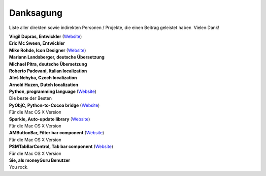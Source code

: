Danksagung
==========

Liste aller direkten sowie indirekten Personen / Projekte, die einen Beitrag geleistet haben. Vielen Dank!

| **Virgil Dupras, Entwickler** (`Website <http://www.hardcoded.net>`__)

| **Eric Mc Sween, Entwickler**

| **Mike Rohde, Icon Designer** (`Website <http://www.rohdesign.com>`__)

| **Mariann Landsberger, deutsche Übersetzung**

| **Michael Pitra, deutsche Übersetzung**

| **Roberto Padovani, Italian localization**

| **Aleš Nehyba, Czech localization**

| **Arnold Huzen, Dutch localization**

| **Python, programming language** (`Website <http://www.python.org>`__)
| Die beste der Besten

| **PyObjC, Python-to-Cocoa bridge** (`Website <http://pyobjc.sourceforge.net>`__)
| Für die Mac OS X Version

| **Sparkle, Auto-update library** (`Website <http://andymatuschak.org/pages/sparkle>`__)
| Für die Mac OS X Version

| **AMButtonBar, Filter bar component** (`Website <http://www.harmless.de>`__)
| Für die Mac OS X Version

| **PSMTabBarControl, Tab bar component** (`Website <http://www.positivespinmedia.com>`__)
| Für die Mac OS X Version

| **Sie, als moneyGuru Benutzer**
| You rock.

